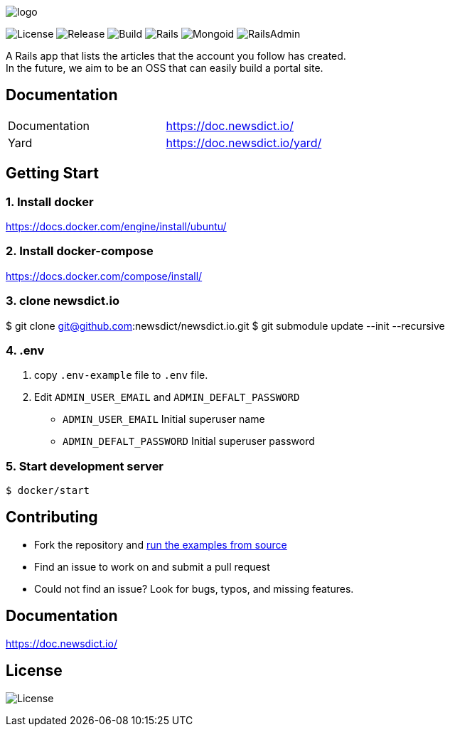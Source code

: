 image:https://raw.githubusercontent.com/newsdict/newsdict.io/master/logo.png[]

image:https://img.shields.io/github/license/newsdict/newsdict.io[License]
image:https://img.shields.io/github/v/release/newsdict/newsdict.io[Release]
image:https://action-badges.now.sh/newsdict/newsdict.io[Build]
image:https://img.shields.io/badge/rails-v6.0.2.2-orange[Rails]
image:https://img.shields.io/badge/mongoid-7.1.0-yellow[Mongoid]
image:https://img.shields.io/badge/rails_admin-2.0.1-yellow[RailsAdmin]

A Rails app that lists the articles that the account you follow has created. +
In the future, we aim to be an OSS that can easily build a portal site.

== Documentation

|===
| Documentation | https://doc.newsdict.io/
| Yard | https://doc.newsdict.io/yard/
|===
 
== Getting Start

=== 1. Install docker
https://docs.docker.com/engine/install/ubuntu/

=== 2. Install docker-compose
https://docs.docker.com/compose/install/

=== 3.  clone newsdict.io
$ git clone git@github.com:newsdict/newsdict.io.git
$ git submodule update --init --recursive

=== 4. .env
1. copy `.env-example` file to `.env` file.
2. Edit `ADMIN_USER_EMAIL` and `ADMIN_DEFALT_PASSWORD`
 - `ADMIN_USER_EMAIL`
  Initial superuser name
 - `ADMIN_DEFALT_PASSWORD`
  Initial superuser password
  
=== 5. Start development server
```
$ docker/start
```

## Contributing

- Fork the repository and link:https://doc.newsdict.io/getting_start/[run the examples from source]
- Find an issue to work on and submit a pull request
- Could not find an issue? Look for bugs, typos, and missing features.

## Documentation

https://doc.newsdict.io/

## License

image:https://img.shields.io/github/license/newsdict/newsdict.io[License]
